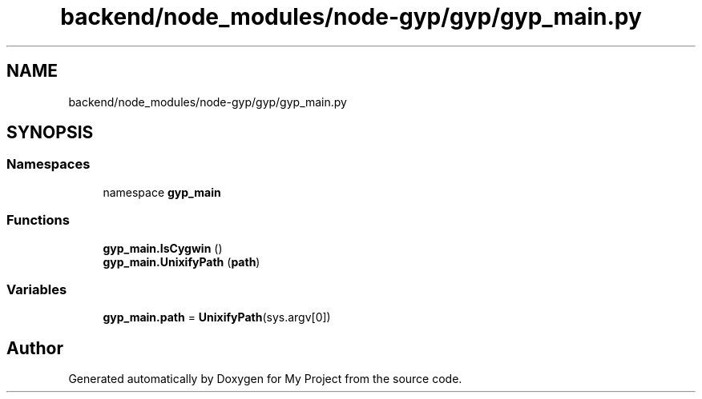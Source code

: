 .TH "backend/node_modules/node-gyp/gyp/gyp_main.py" 3 "My Project" \" -*- nroff -*-
.ad l
.nh
.SH NAME
backend/node_modules/node-gyp/gyp/gyp_main.py
.SH SYNOPSIS
.br
.PP
.SS "Namespaces"

.in +1c
.ti -1c
.RI "namespace \fBgyp_main\fP"
.br
.in -1c
.SS "Functions"

.in +1c
.ti -1c
.RI "\fBgyp_main\&.IsCygwin\fP ()"
.br
.ti -1c
.RI "\fBgyp_main\&.UnixifyPath\fP (\fBpath\fP)"
.br
.in -1c
.SS "Variables"

.in +1c
.ti -1c
.RI "\fBgyp_main\&.path\fP = \fBUnixifyPath\fP(sys\&.argv[0])"
.br
.in -1c
.SH "Author"
.PP 
Generated automatically by Doxygen for My Project from the source code\&.

